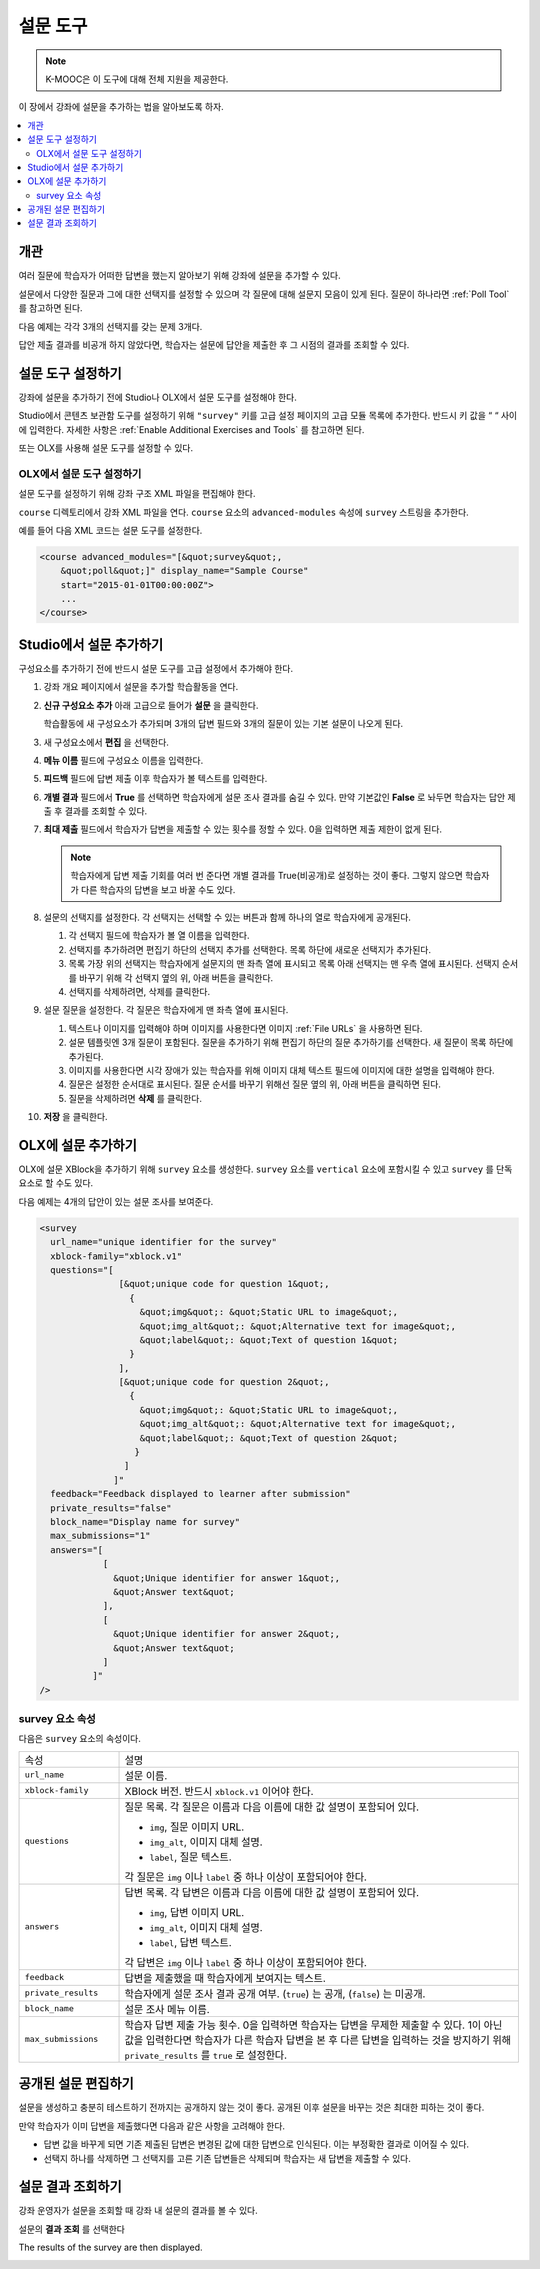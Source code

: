 .. _Survey Tool:

###################
설문 도구
###################

.. note:: K-MOOC은 이 도구에 대해 전체 지원을 제공한다.

이 장에서 강좌에 설문을 추가하는 법을 알아보도록 하자.

.. contents::
   :local:
   :depth: 2

*********
개관
*********

여러 질문에 학습자가 어떠한 답변을 했는지 알아보기 위해 강좌에 설문을 추가할 수 있다.

설문에서 다양한 질문과 그에 대한 선택지를 설정할 수 있으며 각 질문에 대해 설문지 모음이 있게 된다. 질문이 하나라면  :ref:`Poll Tool` 를 참고하면 된다.

다음 예제는 각각 3개의 선택지를 갖는 문제 3개다.

.. image:: ../../../shared/images/survey.png
    :alt: A survey asking multiple questions about the learner's view of the
     course.
    :width: 600

답안 제출 결과를 비공개 하지 않았다면, 학습자는 설문에 답안을 제출한 후 그 시점의 결과를 조회할 수 있다.

.. image:: ../../../shared/images/survey_results.png
    :alt: The results of a survey asking multiple questions about the
     learner's view of the course.
    :width: 600

.. _Enable the Survey Tool:

*********************************************
설문 도구 설정하기
*********************************************

강좌에 설문을 추가하기 전에 Studio나 OLX에서 설문 도구를 설정해야 한다.

Studio에서 콘텐츠 보관함 도구를 설정하기 위해  ``"survey"`` 키를 고급 설정 페이지의 고급 모듈 목록에 추가한다. 반드시 키 값을 “ “ 사이에 입력한다. 자세한 사항은  :ref:`Enable Additional Exercises and Tools` 를 참고하면 된다.

또는 OLX를 사용해 설문 도구를 설정할 수 있다.

======================================
OLX에서 설문 도구 설정하기
======================================

설문 도구를 설정하기 위해 강좌 구조 XML 파일을 편집해야 한다.

``course`` 디렉토리에서 강좌 XML 파일을 연다.  ``course`` 요소의 ``advanced-modules`` 속성에 ``survey`` 스트링을 추가한다.

예를 들어 다음 XML 코드는 설문 도구를 설정한다.

.. code-block:: xml

  <course advanced_modules="[&quot;survey&quot;,
      &quot;poll&quot;]" display_name="Sample Course"
      start="2015-01-01T00:00:00Z">
      ...
  </course>

***************************
Studio에서 설문 추가하기
***************************

구성요소를 추가하기 전에 반드시 설문 도구를 고급 설정에서 추가해야 한다.

#. 강좌 개요 페이지에서 설문을 추가할 학습활동을 연다.

#. **신규 구성요소 추가** 아래 고급으로 들어가 **설문** 을 클릭한다.

   학습활동에 새 구성요소가 추가되며 3개의 답변 필드와 3개의 질문이 있는 기본 설문이 나오게 된다.

   .. image:: ../../../shared/images/survey_studio.png
    :alt: The survey component in Studio.
    :width: 600

#. 새 구성요소에서 **편집** 을 선택한다.

#. **메뉴 이름** 필드에 구성요소 이름을 입력한다.

#. **피드백** 필드에 답변 제출 이후 학습자가 볼 텍스트를 입력한다.

#. **개별 결과** 필드에서 **True** 를 선택하면 학습자에게 설문 조사 결과를 숨길 수 있다. 만약 기본값인 **False** 로 놔두면 학습자는 답안 제출 후 결과를 조회할 수 있다.

#. **최대 제출** 필드에서 학습자가 답변을 제출할 수 있는 횟수를 정할 수 있다. 0을 입력하면 제출 제한이 없게 된다.

   .. note::
    학습자에게 답변 제출 기회를 여러 번 준다면 개별 결과를 True(비공개)로 설정하는 것이 좋다. 그렇지 않으면 학습자가 다른 학습자의 답변을 보고 바꿀 수도 있다.

#. 설문의 선택지를 설정한다. 각 선택지는 선택할 수 있는 버튼과 함께 하나의 열로 학습자에게 공개된다.

   #. 각 선택지 필드에 학습자가 볼 열 이름을 입력한다.

   #. 선택지를 추가하려면 편집기 하단의 선택지 추가를 선택한다. 목록 하단에 새로운 선택지가 추가된다.

   #. 목록 가장 위의 선택지는 학습자에게 설문지의 맨 좌측 열에 표시되고 목록 아래 선택지는 맨 우측 열에 표시된다. 선택지 순서를 바꾸기 위해 각 선택지 옆의 위, 아래 버튼을 클릭한다.

   #. 선택지를 삭제하려면, 삭제를 클릭한다.

#. 설문 질문을 설정한다. 각 질문은 학습자에게 맨 좌측 열에 표시된다.

   #. 텍스트나 이미지를 입력해야 하며 이미지를 사용한다면 이미지 :ref:`File URLs` 을 사용하면 된다.

   #. 설문 템플릿엔 3개 질문이 포함된다. 질문을 추가하기 위해 편집기 하단의 질문 추가하기를 선택한다. 새 질문이 목록 하단에 추가된다.

   #. 이미지를 사용한다면 시각 장애가 있는 학습자를 위해 이미지 대체 텍스트 필드에 이미지에 대한 설명을 입력해야 한다.

   #. 질문은 설정한 순서대로 표시된다. 질문 순서를 바꾸기 위해선 질문 옆의 위, 아래 버튼을 클릭하면 된다.

   #. 질문을 삭제하려면 **삭제** 를 클릭한다.

#. **저장** 을 클릭한다.

***************************
OLX에 설문 추가하기
***************************

OLX에 설문 XBlock을 추가하기 위해  ``survey`` 요소를 생성한다.  ``survey`` 요소를  ``vertical`` 요소에 포함시킬 수 있고 ``survey`` 를 단독 요소로 할 수도 있다.

다음 예제는 4개의 답안이 있는 설문 조사를 보여준다.

.. code-block:: xml

  <survey
    url_name="unique identifier for the survey"
    xblock-family="xblock.v1"
    questions="[
                 [&quot;unique code for question 1&quot;,
                   {
                     &quot;img&quot;: &quot;Static URL to image&quot;,
                     &quot;img_alt&quot;: &quot;Alternative text for image&quot;,
                     &quot;label&quot;: &quot;Text of question 1&quot;
                   }
                 ],
                 [&quot;unique code for question 2&quot;,
                   {
                     &quot;img&quot;: &quot;Static URL to image&quot;,
                     &quot;img_alt&quot;: &quot;Alternative text for image&quot;,
                     &quot;label&quot;: &quot;Text of question 2&quot;
                    }
                  ]
                ]"
    feedback="Feedback displayed to learner after submission"
    private_results="false"
    block_name="Display name for survey"
    max_submissions="1"
    answers="[
              [
                &quot;Unique identifier for answer 1&quot;,
                &quot;Answer text&quot;
              ],
              [
                &quot;Unique identifier for answer 2&quot;,
                &quot;Answer text&quot;
              ]
            ]"
  />

==========================
survey 요소 속성
==========================

다음은 ``survey`` 요소의 속성이다.

.. list-table::
     :widths: 20 80

     * - 속성
       - 설명
     * - ``url_name``
       - 설문 이름.
     * - ``xblock-family``
       - XBlock 버전. 반드시  ``xblock.v1`` 이어야 한다.
     * - ``questions``
       - 질문 목록. 각 질문은 이름과 다음 이름에 대한 값 설명이 포함되어 있다.

         * ``img``, 질문 이미지 URL.
         * ``img_alt``, 이미지 대체 설명.
         * ``label``, 질문 텍스트.

         각 질문은  ``img`` 이나  ``label`` 중 하나 이상이 포함되어야 한다.
     * - ``answers``
       - 답변 목록. 각 답변은 이름과 다음 이름에 대한 값 설명이 포함되어 있다.

         * ``img``, 답변 이미지 URL.
         * ``img_alt``, 이미지 대체 설명.
         * ``label``, 답변 텍스트.

         각 답변은 ``img`` 이나  ``label`` 중 하나 이상이 포함되어야 한다.
     * - ``feedback``
       - 답변을 제출했을 때 학습자에게 보여지는 텍스트.
     * - ``private_results``
       - 학습자에게 설문 조사 결과 공개 여부. (``true``) 는 공개, (``false``) 는 미공개.
     * - ``block_name``
       - 설문 조사 메뉴 이름.
     * - ``max_submissions``
       - 학습자 답변 제출 가능 횟수. 0을 입력하면 학습자는 답변을 무제한 제출할 수 있다. 1이 아닌 값을 입력한다면 학습자가 다른 학습자 답변을 본 후 다른 답변을 입력하는 것을 방지하기 위해 ``private_results`` 를  ``true`` 로 설정한다.

***************************
공개된 설문 편집하기
***************************

설문을 생성하고 충분히 테스트하기 전까지는 공개하지 않는 것이 좋다. 공개된 이후 설문을 바꾸는 것은 최대한 피하는 것이 좋다.

만약 학습자가 이미 답변을 제출했다면 다음과 같은 사항을 고려해야 한다.

* 답변 값을 바꾸게 되면 기존 제출된 답변은 변경된 값에 대한 답변으로 인식된다. 이는 부정확한 결과로 이어질 수 있다.

* 선택지 하나를 삭제하면 그 선택지를 고른 기존 답변들은 삭제되며 학습자는 새 답변을 제출할 수 있다.

***************************
설문 결과 조회하기
***************************

강좌 운영자가 설문을 조회할 때 강좌 내 설문의 결과를 볼 수 있다.

설문의 **결과 조회** 를 선택한다

.. image:: ../../../shared/images/survey_view_results.png
    :alt: A survey with the View Results button for course staff.
    :width: 600

The results of the survey are then displayed.

.. image:: ../../../shared/images/survey_results.png
    :alt: The results of a survey asking multiple questions about the
     learner's view of the course.
    :width: 600
